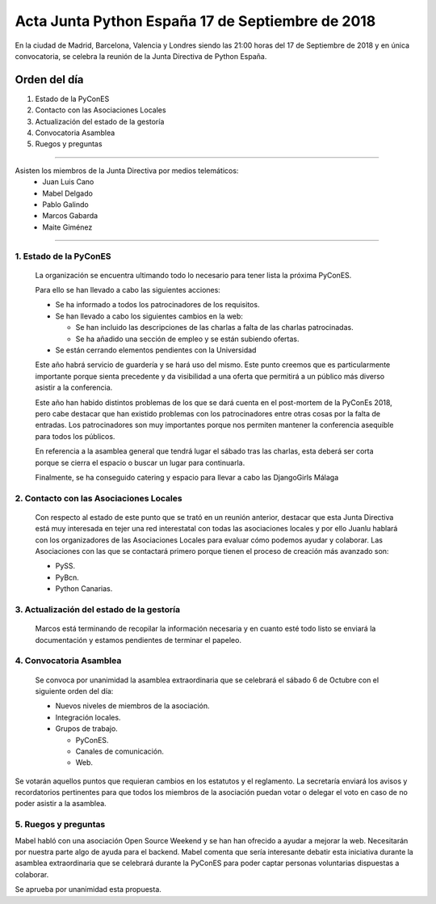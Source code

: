 Acta  Junta Python España 17 de Septiembre  de 2018
=============================================================

En la ciudad de Madrid, Barcelona, Valencia y Londres siendo las 21:00 horas del 17 de Septiembre de 2018 y en única convocatoria, se celebra la  reunión de la Junta Directiva de Python España.


Orden del día 
~~~~~~~~~~~~~~~~~~~~~~~~~~~~~~~
1. Estado de la PyConES
2. Contacto con las Asociaciones Locales
3. Actualización del estado de la gestoría
4. Convocatoria Asamblea
5. Ruegos y preguntas


--------------------------------------------------------------------------------------

Asisten los miembros de la Junta Directiva por medios telemáticos:
 - Juan Luis Cano
 - Mabel Delgado
 - Pablo Galindo
 - Marcos Gabarda 
 - Maite Giménez
 
-------------------------------------------

1. Estado de la PyConES
```````````````````````````````````````````````````````
 La organización se encuentra ultimando todo lo necesario para tener lista la próxima PyConES. 

 Para ello se han llevado a cabo las siguientes acciones:

 - Se ha informado a todos los patrocinadores de los requisitos.
 - Se han llevado a cabo los siguientes cambios en la web:

   - Se han incluido las descripciones de las charlas a falta de las charlas patrocinadas.
   - Se ha añadido una sección de empleo y se están subiendo ofertas.

 - Se están cerrando elementos pendientes con la Universidad

 Este año habrá servicio de guardería y se hará uso del mismo. Este punto creemos que es particularmente importante porque sienta precedente y da visibilidad a una oferta que permitirá a un público más diverso asistir a la conferencia.

 Este año han habido distintos problemas de los que se dará cuenta en el post-mortem de la PyConEs 2018, pero cabe destacar que han existido problemas con los patrocinadores entre otras cosas por la falta de entradas. Los patrocinadores son muy importantes porque nos permiten mantener la conferencia asequible para todos los públicos.

 En referencia a la asamblea general que tendrá lugar el sábado tras las charlas, esta deberá ser corta porque se cierra el espacio o buscar un lugar para continuarla.

 Finalmente, se ha conseguido catering y espacio para llevar a cabo las DjangoGirls Málaga

2. Contacto con las Asociaciones Locales
```````````````````````````````````````````````````````
 Con respecto al estado de este punto que se trató en un reunión anterior, destacar que esta Junta Directiva está muy interesada en tejer una red interestatal con todas las asociaciones locales y por ello Juanlu hablará con los organizadores de las Asociaciones Locales para evaluar cómo podemos ayudar y colaborar. Las Asociaciones con las que se contactará primero porque tienen el proceso de creación más avanzado son:

 - PySS.
 - PyBcn.
 - Python Canarias.


3. Actualización del estado de la gestoría
```````````````````````````````````````````````````````
 Marcos está terminando de recopilar la información necesaria y en cuanto esté todo listo se enviará la documentación y estamos pendientes de terminar el papeleo. 

4. Convocatoria Asamblea
```````````````````````````````````````````````````````
 Se convoca por unanimidad la asamblea extraordinaria que se celebrará el sábado 6 de Octubre con el siguiente orden del día:
 
 - Nuevos niveles de miembros de la asociación.
 - Integración locales.
 - Grupos de trabajo.

   - PyConES.
   - Canales de comunicación.
   - Web.

Se votarán aquellos puntos que requieran cambios en los estatutos y el reglamento.
La secretaría enviará los avisos y recordatorios pertinentes para que todos los miembros de la asociación puedan votar o delegar el voto en caso de no poder asistir a la asamblea.

5. Ruegos y preguntas
```````````````````````````````````````````````````````
Mabel habló con una asociación Open Source Weekend y se han han ofrecido a ayudar a mejorar la web. Necesitarán por nuestra parte algo de ayuda para el backend. Mabel comenta que sería interesante debatir esta iniciativa durante la asamblea extraordinaria que se celebrará durante la PyConES para poder captar personas voluntarias dispuestas a colaborar.

Se aprueba por unanimidad esta propuesta.

